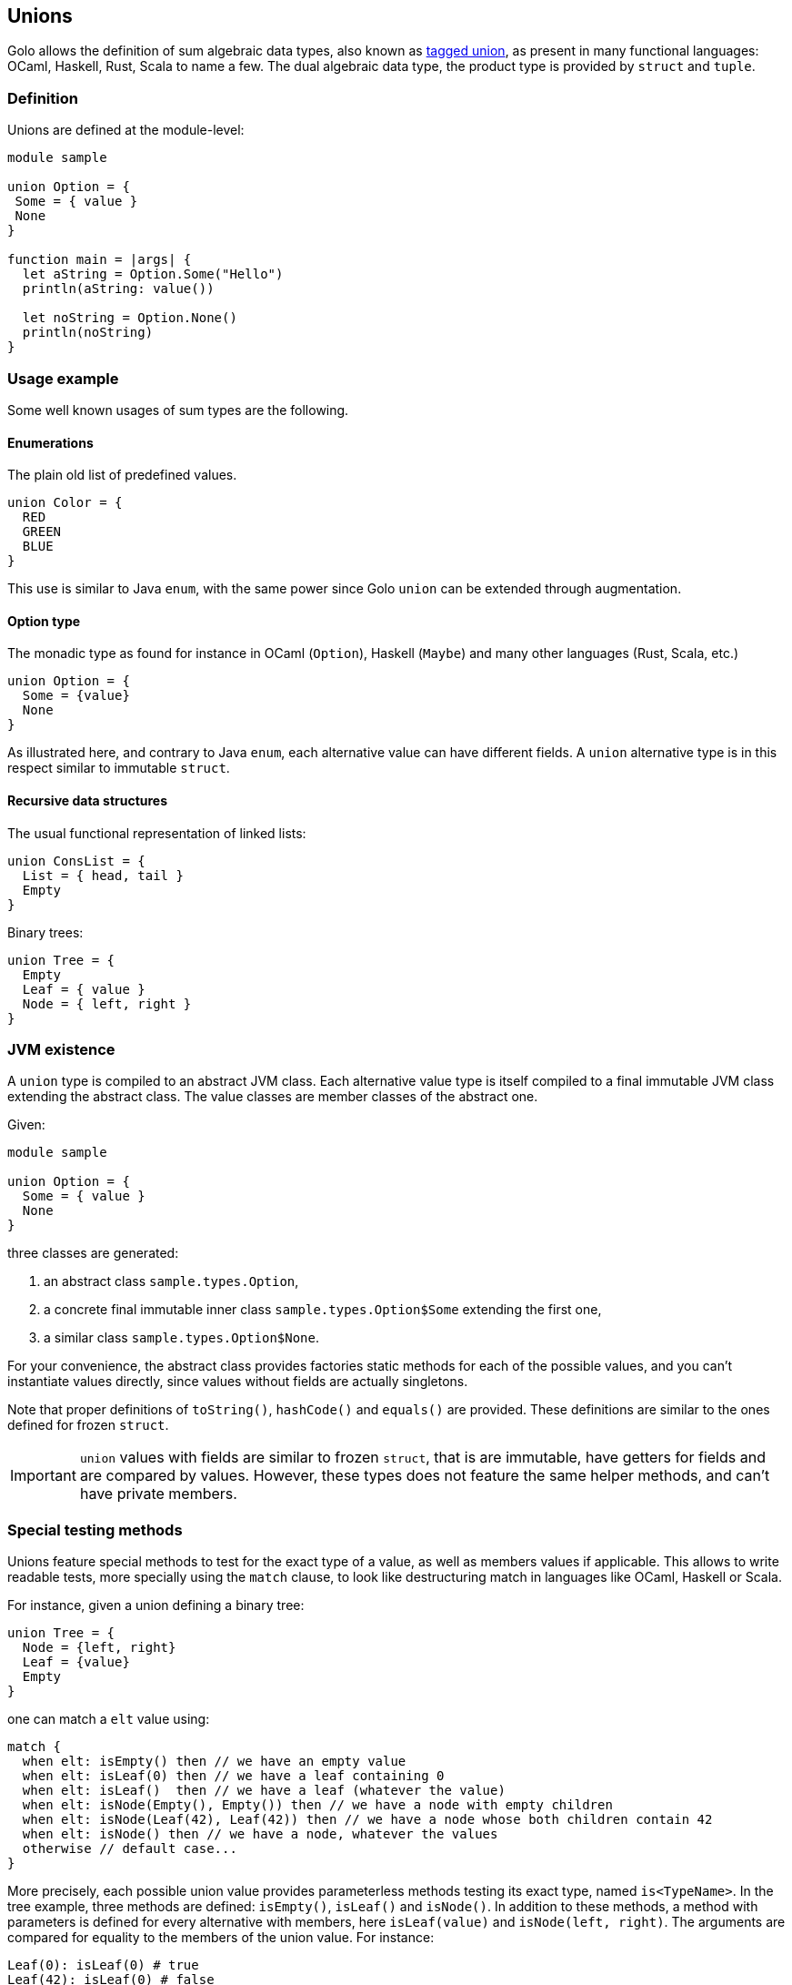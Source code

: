 == Unions

Golo allows the definition of sum algebraic data types, also known as
http://en.wikipedia.org/wiki/Tagged_union[tagged union],
as present in many functional languages: OCaml, Haskell, Rust, Scala to
name a few.
The dual algebraic data type, the product type is provided by `struct` and `tuple`.

=== Definition

Unions are defined at the module-level:
[source,golo]
----
module sample

union Option = {
 Some = { value }
 None
}

function main = |args| {
  let aString = Option.Some("Hello")
  println(aString: value())

  let noString = Option.None()
  println(noString)
}
----

=== Usage example

Some well known usages of sum types are the following.

==== Enumerations

The plain old list of predefined values.

[source,golo]
----
union Color = {
  RED
  GREEN
  BLUE
}
----

This use is similar to Java `enum`, with the same power since Golo `union` can be extended through augmentation.

==== Option type

The monadic type as found for instance in OCaml (`Option`), Haskell (`Maybe`)
and many other languages (Rust, Scala, etc.)

[source,golo]
----
union Option = {
  Some = {value}
  None
}
----

As illustrated here, and contrary to Java `enum`, each alternative value can
have different fields. A `union` alternative type is in this respect similar to immutable `struct`.

==== Recursive data structures

The usual functional representation of linked lists:

[source,golo]
----
union ConsList = {
  List = { head, tail }
  Empty
}
----

Binary trees:

[source,golo]
----
union Tree = {
  Empty
  Leaf = { value }
  Node = { left, right }
}
----

=== JVM existence

A `union` type is compiled to an abstract JVM class. Each alternative value
type is itself compiled to a final immutable JVM class extending the abstract class.
The value classes are member classes of the abstract one.

Given:
[source,golo]
----
module sample

union Option = {
  Some = { value }
  None
}
----

three classes are generated:

1. an abstract class `sample.types.Option`,
2. a concrete final immutable inner class `sample.types.Option$Some` extending the first
one,
3. a similar class `sample.types.Option$None`.

For your convenience, the abstract class provides factories static methods for each of the possible
values, and you can't instantiate values directly, since values without fields
are actually singletons.

Note that proper definitions of `toString()`, `hashCode()` and `equals()` are
provided. These definitions are similar to the ones defined for frozen `struct`.

IMPORTANT: `union` values with fields are similar to frozen `struct`, that is
are immutable, have getters for fields and are compared by values. However,
these types does not feature the same helper methods, and can't have private
members.

=== Special testing methods

Unions feature special methods to test for the exact type of a value, as well
as members values if applicable. This allows to write readable tests, more
specially using the `match` clause, to look like destructuring match in
languages like OCaml, Haskell or Scala.

For instance, given a union defining a binary tree:
[source,golo]
----
union Tree = {
  Node = {left, right}
  Leaf = {value}
  Empty
}
----

one can match a `elt` value using:
[source,golo]
----
match {
  when elt: isEmpty() then // we have an empty value
  when elt: isLeaf(0) then // we have a leaf containing 0
  when elt: isLeaf()  then // we have a leaf (whatever the value)
  when elt: isNode(Empty(), Empty()) then // we have a node with empty children
  when elt: isNode(Leaf(42), Leaf(42)) then // we have a node whose both children contain 42
  when elt: isNode() then // we have a node, whatever the values
  otherwise // default case...
}
----

More precisely, each possible union value provides parameterless methods
testing its exact type, named `is<TypeName>`. In the tree example, three
methods are defined: `isEmpty()`, `isLeaf()` and `isNode()`.
In addition to these methods, a method with parameters is defined for every
alternative with members, here `isLeaf(value)` and `isNode(left, right)`. The arguments
are compared for equality to the members of the union value.
For instance:
[source,golo]
----
Leaf(0): isLeaf(0) # true
Leaf(42): isLeaf(0) # false
----
allowing readable test and match clauses.

A special singleton value is available to make these clauses even more
readable: the `Unknown` value. This special singleton is considered equal to
any other object (except `null`), and thus can be used in the parametrized test
methods to ignore some members. For instance, to match a `Node` with only one
child, one can use:
[source,golo]
----
let _ = Unknown.get()

function dealWithTree = |elt| -> match {
  when elt: isNode(Empty(), _) or elt: isNode(_, Empty()) then ...
    // one of the children is Empty, whatever the other one
  otherwise ...
}
----

=== Augmenting unions

Since the `union` itself is a abstract class, and each possible value is a
concrete class extending it, it is possible to augment the whole `union`, as in:

[source,golo]
----
augment Option {
  function map = |this, func| -> match {
    when this: isNone() then this
    otherwise Option.Some(func(this: value()))
  }
}
----

or just a value, as in:

[source,golo]
----
augment ConsList$Empty {
  function size = |this| -> 0
  function head = |this| -> null
  function tail = |this| -> this
}

augment ConsList$List {
  function size = |this| -> 1 + this: tail(): size()
}
----

